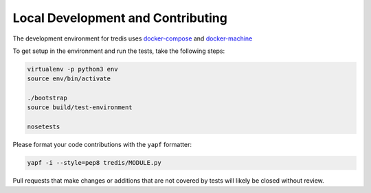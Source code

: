 Local Development and Contributing
----------------------------------
The development environment for tredis uses `docker-compose <https://docs.docker.com/compose/>`_
and `docker-machine <https://docs.docker.com/machine/>`_

To get setup in the environment and run the tests, take the following steps:

.. code:: bash

    virtualenv -p python3 env
    source env/bin/activate

    ./bootstrap
    source build/test-environment

    nosetests

Please format your code contributions with the ``yapf`` formatter:

.. code:: bash

    yapf -i --style=pep8 tredis/MODULE.py

Pull requests that make changes or additions that are not covered by tests
will likely be closed without review.
